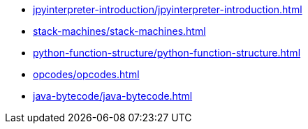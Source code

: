 * xref:jpyinterpreter-introduction/jpyinterpreter-introduction.adoc[leveloffset=+1]
* xref:stack-machines/stack-machines.adoc[leveloffset=+1]
* xref:python-function-structure/python-function-structure.adoc[leveloffset=+1]
* xref:opcodes/opcodes.adoc[leveloffset=+1]
* xref:java-bytecode/java-bytecode.adoc[leveloffset=+1]